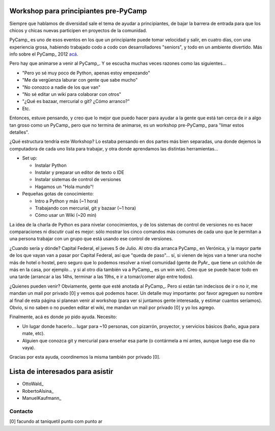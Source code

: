 
Workshop para principiantes pre-PyCamp
--------------------------------------

Siempre que hablamos de diversidad sale el tema de ayudar a principiantes, de bajar la barrera de entrada para que los chicos y chicas nuevas participen en proyectos de la comunidad.

PyCamp_ es uno de esos eventos en los que un principiante puede tomar velocidad y salir, en cuatro días, con una experiencia grosa, habiendo trabajado codo a codo con desarrolladores "seniors", y todo en un ambiente divertido. Más info sobre el PyCamp_ 2012 `acá`_.

Pero hay que animarse a venir al PyCamp_. Y se escucha muchas veces razones como las siguientes...

* "Pero yo sé muy poco de Python, apenas estoy empezando"

* "Me da vergüenza laburar con gente que sabe mucho"

* "No conozco a nadie de los que van"

* "No sé editar un wiki para colaborar con otros"

* "¿Qué es bazaar, mercurial o git? ¿Cómo arranco?"

* Etc.

Entonces, estuve pensando, y creo que lo mejor que puedo hacer para ayudar a la gente que está tan cerca de ir a algo tan groso como un PyCamp_ pero que no termina de animarse, es un workshop pre-PyCamp_ para "limar estos detalles".

¿Qué estructura tendría este Workshop? Lo estaba pensando en dos partes más bien separadas, una donde dejemos la computadora de cada uno lista para trabajar, y otra donde aprendamos las distintas herramientas...

* Set up:

  * Instalar Python

  * Instalar y preparar un editor de texto o IDE

  * Instalar sistemas de control de versiones

  * Hagamos un "Hola mundo"!

* Pequeñas gotas de conocimiento:

  * Intro a Python y más (~1 hora)

  * Trabajando con mercurial, git y bazaar (~1 hora)

  * Cómo usar un Wiki (~20 min)

La idea de la charla de Python es para nivelar conocimientos, y de los sistemas de control de versiones no es hacer comparaciones ni discutir cual es mejor: sólo mostrar los cinco comandos más comunes de cada uno que le permitan a una persona trabajar con un grupo que está usando ese control de versiones.

¿Cuando sería y dónde? Capital Federal, el jueves 5 de Julio. Al otro día arranca PyCamp_ en Verónica, y la mayor parte de los que vayan van a pasar por Capital Federal, así que "queda de paso"... sí, si vienen de lejos van a tener una noche más de hotel o hostel, pero seguro que lo podemos resolver a nivel comunidad (gente de PyAr_ que tiene un colchón de más en la casa, por ejemplo... y si al otro día también va a PyCamp_, es un win win).  Creo que se puede hacer todo en una tarde (arrancar a las 14hs, terminar a las 19hs, e ir a tomar/comer algo entre todos). 

¿Quienes pueden venir? Obviamente, gente que esté anotada al PyCamp_. Pero si están tan indecisos de ir o no ir, me mandan un mail por privado [0] y vemos qué podemos hacer. Un detalle muy importante: por favor agreguen su nombre al final de esta página si planean venir al workshop (para ver si juntamos gente interesada, y estimar cuantos seríamos). Obvio, si no saben o no pueden editar el wiki, me mandan un mail por privado [0] y yo los agrego.

Finalmente, acá es donde *yo* pido ayuda. Necesito: 

* Un lugar donde hacerlo... lugar para ~10 personas, con pizarrón, proyector, y servicios básicos (baño, agua para mate, etc).

* Alguien que conozca git y mercurial para enseñar esa parte (o contármela a mí antes, aunque luego ese día no vaya).

Gracias por esta ayuda, coordinemos la misma también por privado [0].

Lista de interesados para asistir
---------------------------------

* OttoWald_

* RobertoAlsina_

* ManuelKaufmann_

Contacto
~~~~~~~~

[0] facundo at taniquetil punto com punto ar

.. ############################################################################

.. _acá: PyCamp/2012

